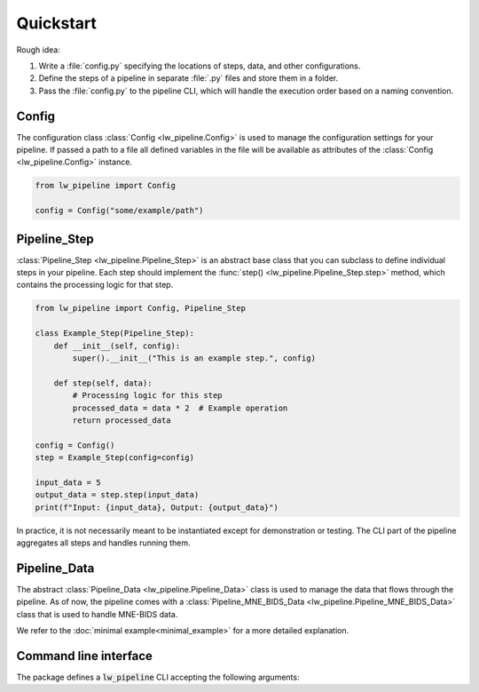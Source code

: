 
Quickstart
----------

Rough idea:

#. Write a :file:`config.py` specifying the locations of steps, data, and other configurations.
#. Define the steps of a pipeline in separate :file:`.py` files and store them in a folder.
#. Pass the :file:`config.py` to the pipeline CLI, which will handle the execution order based on a naming convention.


Config
~~~~~~

The configuration class :class:`Config <lw_pipeline.Config>` is used to manage the configuration settings for your pipeline.
If passed a path to a file all defined variables in the file will be available as attributes of the :class:`Config <lw_pipeline.Config>` instance.

.. code-block:: python

    from lw_pipeline import Config

    config = Config("some/example/path")


Pipeline_Step
~~~~~~~~~~~~~

:class:`Pipeline_Step <lw_pipeline.Pipeline_Step>` is an abstract base class that you can subclass to define individual steps in your pipeline. 
Each step should implement the :func:`step() <lw_pipeline.Pipeline_Step.step>` method, which contains the processing logic for that step.

.. code-block:: python

    from lw_pipeline import Config, Pipeline_Step

    class Example_Step(Pipeline_Step):
        def __init__(self, config):
            super().__init__("This is an example step.", config)

        def step(self, data):
            # Processing logic for this step
            processed_data = data * 2  # Example operation
            return processed_data

    config = Config()
    step = Example_Step(config=config)
    
    input_data = 5
    output_data = step.step(input_data)
    print(f"Input: {input_data}, Output: {output_data}")

In practice, it is not necessarily meant to be instantiated except for demonstration or testing.
The CLI part of the pipeline aggregates all steps and handles running them.


Pipeline_Data
~~~~~~~~~~~~~

The abstract :class:`Pipeline_Data <lw_pipeline.Pipeline_Data>` class is used to manage the data that flows through the pipeline.
As of now, the pipeline comes with a :class:`Pipeline_MNE_BIDS_Data <lw_pipeline.Pipeline_MNE_BIDS_Data>` class that is used to handle MNE-BIDS data.


We refer to the :doc:`minimal example<minimal_example>` for a more detailed explanation.


Command line interface
~~~~~~~~~~~~~~~~~~~~~~

The package defines a :code:`lw_pipeline` CLI accepting the following arguments:

.. glossary::

    :code:`-v, --version`
        Show the version of the pipeline.

    :code:`-r, --run`
        Run the pipeline.

    :code:`steps`
        Positional argument. List of steps to run, separated by commas (only necessary to specify 00-99).

    :code:`-c, --config`
        Path to the configuration file.

    :code:`-l, --list`
        List all steps in the step directory.

    :code:`--list-derivatives`
        List methods in steps that could be used to produce derivatives.

    :code:`--ignore-questions`
        Ignore questions, i.e., always respond with the default answer to a question.

    :code:`--report`
        Generate a report of the pipeline's derivatives.

    :code:`--store-report`
        Store the report tables in `.tsv` files in the derivatives directory (e.g., `pipeline_report_bids_dir.tsv`, `pipeline_report_deriv_dir.tsv`).

    :code:`--full-report`
        Generate a full report (do not limit to subject, session, task specification in the config) of the pipeline's derivatives.